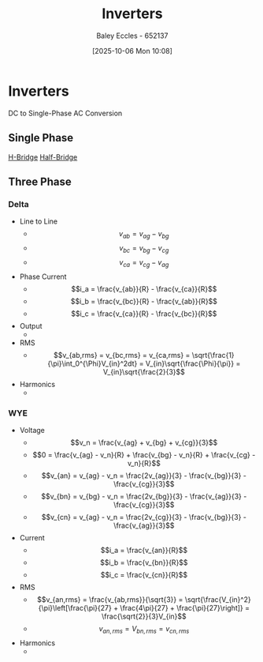 :PROPERTIES:
:ID:       4ff2e169-2461-4617-a16c-db51770f7b35
:END:
#+title: Inverters
#+date: [2025-10-06 Mon 10:08]
#+AUTHOR: Baley Eccles - 652137
#+STARTUP: latexpreview

* Inverters
DC to Single-Phase AC Conversion
** Single Phase
[[id:80455763-d8be-48f8-adb3-5546ea84593d][H-Bridge]]
[[id:69c23434-1050-49d4-afc8-165e2f01c543][Half-Bridge]]

** Three Phase
*** Delta
[[./Three-Phase-Inverter.png]]
 - Line to Line
   - \[v_{ab} = v_{ag} - v_{bg}\]
   - \[v_{bc} = v_{bg} - v_{cg}\]
   - \[v_{ca} = v_{cg} - v_{ag}\]
 - Phase Current
   - \[i_a = \frac{v_{ab}}{R} - \frac{v_{ca}}{R}\]
   - \[i_b = \frac{v_{bc}}{R} - \frac{v_{ab}}{R}\]
   - \[i_c = \frac{v_{ca}}{R} - \frac{v_{bc}}{R}\]
 - Output
   - [[./Three-Phase-Inverter-Delta-Output.png]]
 - RMS
   - \[v_{ab,rms} = v_{bc,rms} = v_{ca,rms} = \sqrt{\frac{1}{\pi}\int_0^{\Phi}V_{in}^2dt} = V_{in}\sqrt{\frac{\Phi}{\pi}} = V_{in}\sqrt{\frac{2}{3}\]
 - Harmonics
   - [[./Three-Phase-Delta-Harmonics.png]]
     
*** WYE
[[./Three-Phase-Inverter-WYE.png]]
 - Voltage
   - \[v_n = \frac{v_{ag} + v_{bg} + v_{cg}}{3}\]
   - \[0 = \frac{v_{ag} - v_n}{R} + \frac{v_{bg} - v_n}{R} + \frac{v_{cg} - v_n}{R}\]
   - \[v_{an} = v_{ag} - v_n = \frac{2v_{ag}}{3} - \frac{v_{bg}}{3} - \frac{v_{cg}}{3}\]
   - \[v_{bn} = v_{bg} - v_n = \frac{2v_{bg}}{3} - \frac{v_{ag}}{3} - \frac{v_{cg}}{3}\]
   - \[v_{cn} = v_{ag} - v_n = \frac{2v_{cg}}{3} - \frac{v_{bg}}{3} - \frac{v_{ag}}{3}\]
 - Current
   - \[i_a = \frac{v_{an}}{R}\]
   - \[i_b = \frac{v_{bn}}{R}\]
   - \[i_c = \frac{v_{cn}}{R}\]
 - RMS
   - \[v_{an,rms} = \frac{v_{ab,rms}}{\sqrt{3}} = \sqrt{\frac{V_{in}^2}{\pi}\left[\frac{\pi}{27} + \frac{4\pi}{27} + \frac{\pi}{27}\right]} = \frac{\sqrt{2}}{3}V_{in}\]
   - \[v_{an,rms} = V_{bn,rms} = v_{cn,rms}\]
 - Harmonics
   - [[./Three-Phase-Inverter-WYE-Harmonics.png]]
     
